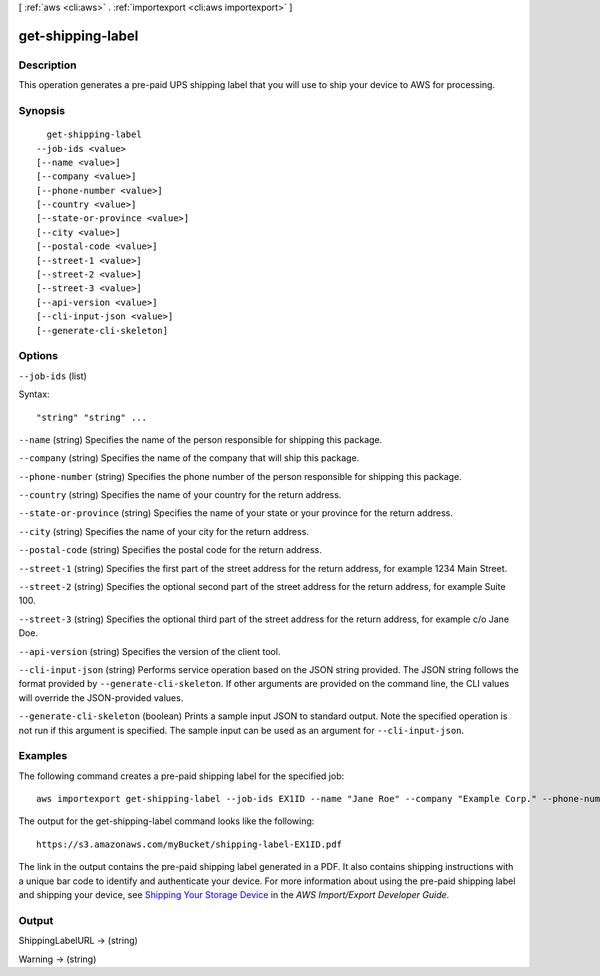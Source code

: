 [ :ref:`aws <cli:aws>` . :ref:`importexport <cli:aws importexport>` ]

.. _cli:aws importexport get-shipping-label:


******************
get-shipping-label
******************



===========
Description
===========

This operation generates a pre-paid UPS shipping label that you will use to ship your device to AWS for processing.

========
Synopsis
========

::

    get-shipping-label
  --job-ids <value>
  [--name <value>]
  [--company <value>]
  [--phone-number <value>]
  [--country <value>]
  [--state-or-province <value>]
  [--city <value>]
  [--postal-code <value>]
  [--street-1 <value>]
  [--street-2 <value>]
  [--street-3 <value>]
  [--api-version <value>]
  [--cli-input-json <value>]
  [--generate-cli-skeleton]




=======
Options
=======

``--job-ids`` (list)




Syntax::

  "string" "string" ...



``--name`` (string)
Specifies the name of the person responsible for shipping this package.

``--company`` (string)
Specifies the name of the company that will ship this package.

``--phone-number`` (string)
Specifies the phone number of the person responsible for shipping this package.

``--country`` (string)
Specifies the name of your country for the return address.

``--state-or-province`` (string)
Specifies the name of your state or your province for the return address.

``--city`` (string)
Specifies the name of your city for the return address.

``--postal-code`` (string)
Specifies the postal code for the return address.

``--street-1`` (string)
Specifies the first part of the street address for the return address, for example 1234 Main Street.

``--street-2`` (string)
Specifies the optional second part of the street address for the return address, for example Suite 100.

``--street-3`` (string)
Specifies the optional third part of the street address for the return address, for example c/o Jane Doe.

``--api-version`` (string)
Specifies the version of the client tool.

``--cli-input-json`` (string)
Performs service operation based on the JSON string provided. The JSON string follows the format provided by ``--generate-cli-skeleton``. If other arguments are provided on the command line, the CLI values will override the JSON-provided values.

``--generate-cli-skeleton`` (boolean)
Prints a sample input JSON to standard output. Note the specified operation is not run if this argument is specified. The sample input can be used as an argument for ``--cli-input-json``.



========
Examples
========

The following command creates a pre-paid shipping label for the specified job::

  aws importexport get-shipping-label --job-ids EX1ID --name "Jane Roe" --company "Example Corp." --phone-number "206-555-1111" --country "USA" --state-or-province "WA" --city "Anytown" --postal-code "91011-1111" --street-1 "123 Any Street"

The output for the get-shipping-label command looks like the following::

  https://s3.amazonaws.com/myBucket/shipping-label-EX1ID.pdf

The link in the output contains the pre-paid shipping label generated in a PDF. It also contains shipping instructions with a unique bar code to identify and authenticate your device. For more information about using the pre-paid shipping label and shipping your device, see `Shipping Your Storage Device`_ in the *AWS Import/Export Developer Guide*.

.. _`Shipping Your Storage Device`: http://docs.aws.amazon.com/AWSImportExport/latest/DG/CHAP_ShippingYourStorageDevice.html


======
Output
======

ShippingLabelURL -> (string)

  

  

Warning -> (string)

  

  

